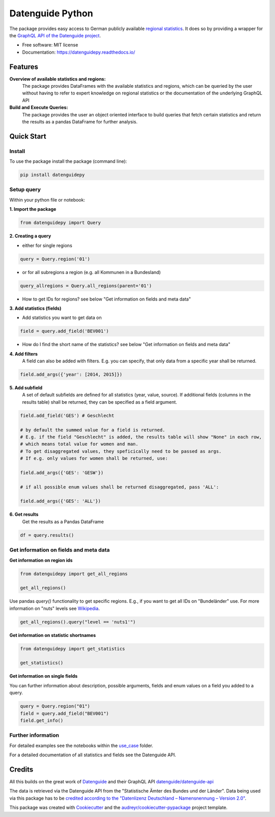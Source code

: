 Datenguide Python
=================


.. image:: https://img.shields.io/pypi/v/datenguidepy.svg
        :target: https://pypi.python.org/pypi/datenguidepy

.. image:: https://img.shields.io/travis/CorrelAid/datenguide-python.svg
        :target: https://travis-ci.org/CorrelAid/datenguide-python

.. image:: https://readthedocs.org/projects/datenguidepy/badge/?version=latest
        :target: https://datenguidepy.readthedocs.io/en/latest/readme/#quick-start

.. image:: https://mybinder.org/badge_logo.svg
 :target: https://mybinder.org/v2/gh/CorrelAid/datenguide-python/master?filepath=use_case

The package provides easy access to German publicly available `regional statistics`_.
It does so by providing a wrapper for the `GraphQL API of the Datenguide project`_.


* Free software: MIT license
* Documentation:  https://datenguidepy.readthedocs.io/


Features
--------

**Overview of available statistics and regions:**
  The package provides DataFrames with the available statistics and regions, which
  can be queried by the user without having to refer to expert knowledge on regional
  statistics or the documentation of the underlying GraphQL API

**Build and Execute Queries:**
  The package provides the user an object oriented interface to build queries that
  fetch certain statistics and return the results as a pandas DataFrame for
  further analysis.

Quick Start
-----------

============
Install
============
To use the package install the package (command line): 

.. code-block:: python

   pip install datenguidepy

============
Setup query
============
Within your python file or notebook:

**1. Import the package**

.. code-block:: python

    from datenguidepy import Query

**2. Creating a query**

- either for single regions

.. code-block:: python

    query = Query.region('01')

- or for all subregions a region (e.g. all Kommunen in a Bundesland)

.. code-block:: python

   query_allregions = Query.all_regions(parent='01')

- How to get IDs for regions? see below "Get information on fields and meta data"

**3. Add statistics (fields)**

- Add statistics you want to get data on

.. code-block:: python

    field = query.add_field('BEV001')

- How do I find the short name of the statistics? see below "Get information on fields and meta data"

**4. Add filters**
    A field can also be added with filters. E.g. you can specify, that only data from a specific year     shall    be returned.

.. code-block:: python

    field.add_args({'year': [2014, 2015]})

**5. Add subfield**
    A set of default subfields are defined for all statistics (year, value, source). 
    If additional fields (columns in the results table) shall be returned, they can be specified as a field argument.

.. code-block:: python

    field.add_field('GES') # Geschlecht

    # by default the summed value for a field is returned. 
    # E.g. if the field "Geschlecht" is added, the results table will show "None" in each row, 
    # which means total value for women and man.
    # To get disaggregated values, they speficically need to be passed as args. 
    # If e.g. only values for women shall be returned, use:

    field.add_args({'GES': 'GESW'})

    # if all possible enum values shall be returned disaggregated, pass 'ALL':

    field.add_args({'GES': 'ALL'})

**6. Get results**
    Get the results as a Pandas DataFrame

.. code-block:: python

    df = query.results()


=======================================
Get information on fields and meta data
=======================================

**Get information on region ids**

.. code-block:: python

    from datenguidepy import get_all_regions

    get_all_regions()

Use pandas *query()* functionality to get specific regions. E.g., if you want to get all IDs on "Bundeländer" use.
For more information on "nuts" levels see Wikipedia_.

.. code-block:: python

    get_all_regions().query("level == 'nuts1'")



**Get information on statistic shortnames**

.. code-block:: python

    from datenguidepy import get_statistics

    get_statistics()

**Get information on single fields**

You can further information about description, possible arguments, fields and enum values on a field you added to a query.

.. code-block:: python

    query = Query.region("01")
    field = query.add_field("BEV001")
    field.get_info()

===================
Further information
===================

For detailed examples see the notebooks within the use_case_ folder.

For a detailed documentation of all statistics and fields see the Datenguide API.



Credits
-------
All this builds on the great work of Datenguide_ and their GraphQL API `datenguide/datenguide-api`_ 

The data is retrieved via the Datenguide API from the "Statistische Ämter des Bundes und der Länder". 
Data being used via this package has to be `credited according to the "Datenlizenz Deutschland – Namensnennung – Version 2.0"`_.

This package was created with Cookiecutter_ and the `audreyr/cookiecutter-pypackage`_ project template.

.. _Cookiecutter: https://github.com/audreyr/cookiecutter
.. _`audreyr/cookiecutter-pypackage`: https://github.com/audreyr/cookiecutter-pypackage
.. _`datenguide/datenguide-api`: https://github.com/datenguide/datenguide-api
.. _Datenguide: https://datengui.de/
.. _`GraphQL API of the Datenguide project`: https://github.com/datenguide/datenguide-api
.. _`regional statistics`: https://www.regionalstatistik.de/genesis/online/logon
.. _use_case: https://github.com/CorrelAid/datenguide-python/tree/master/use_case
.. _`credited according to the "Datenlizenz Deutschland – Namensnennung – Version 2.0"`: https://www.regionalstatistik.de/genesis/online;sid=C636A83329D19AF20E3A4F9E767576A9.reg2?Menu=Impressum
.. _Wikipedia: https://de.wikipedia.org/wiki/NUTS:DE#Liste_der_NUTS-Regionen_in_Deutschland_(NUTS_2016)
